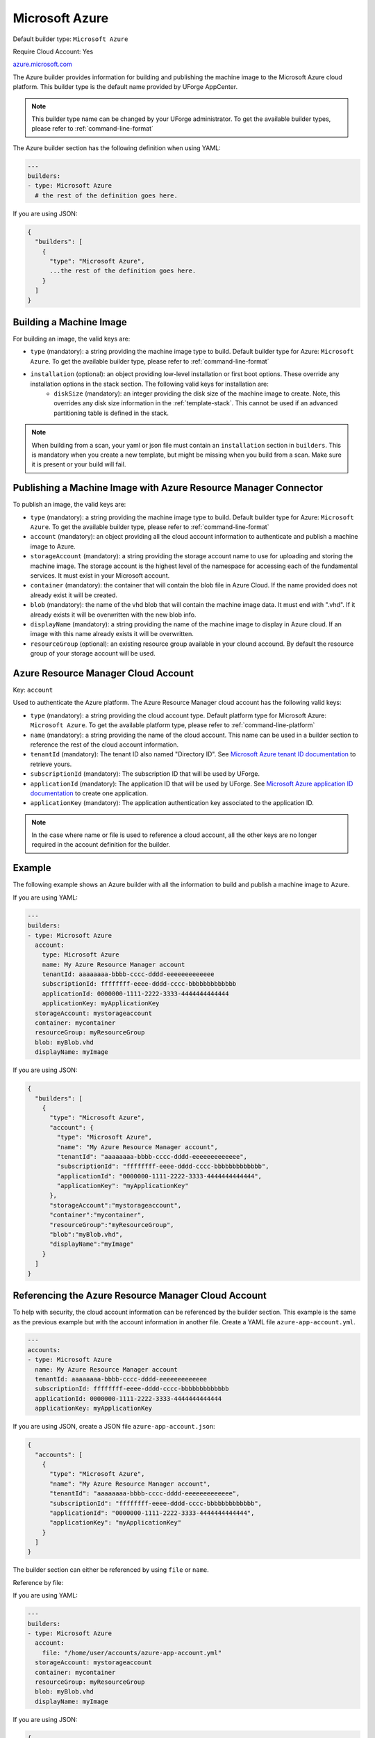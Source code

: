 .. Copyright (c) 2007-2016 UShareSoft, All rights reserved

.. _builder-azure:

Microsoft Azure
===============

Default builder type: ``Microsoft Azure``

Require Cloud Account: Yes

`azure.microsoft.com <http://azure.microsoft.com>`_

The Azure builder provides information for building and publishing the machine image to the Microsoft Azure cloud platform.
This builder type is the default name provided by UForge AppCenter.

.. note:: This builder type name can be changed by your UForge administrator. To get the available builder types, please refer to :ref:`command-line-format`

The Azure builder section has the following definition when using YAML:

.. code-block:: yaml

  ---
  builders:
  - type: Microsoft Azure
    # the rest of the definition goes here.

If you are using JSON:

.. code-block:: javascript

	{
	  "builders": [
	    {
	      "type": "Microsoft Azure",
	      ...the rest of the definition goes here.
	    }
	  ]
	}

Building a Machine Image
------------------------

For building an image, the valid keys are:

* ``type`` (mandatory): a string providing the machine image type to build. Default builder type for Azure: ``Microsoft Azure``. To get the available builder type, please refer to :ref:`command-line-format`
* ``installation`` (optional): an object providing low-level installation or first boot options. These override any installation options in the stack section. The following valid keys for installation are:
	* ``diskSize`` (mandatory): an integer providing the disk size of the machine image to create. Note, this overrides any disk size information in the :ref:`template-stack`. This cannot be used if an advanced partitioning table is defined in the stack.

.. note:: When building from a scan, your yaml or json file must contain an ``installation`` section in ``builders``. This is mandatory when you create a new template, but might be missing when you build from a scan. Make sure it is present or your build will fail.



Publishing a Machine Image with Azure Resource Manager Connector
----------------------------------------------------------------

To publish an image, the valid keys are:

* ``type`` (mandatory): a string providing the machine image type to build. Default builder type for Azure: ``Microsoft Azure``. To get the available builder type, please refer to :ref:`command-line-format`
* ``account`` (mandatory): an object providing all the cloud account information to authenticate and publish a machine image to Azure.
* ``storageAccount`` (mandatory): a string providing the storage account name to use for uploading and storing the machine image. The storage account is the highest level of the namespace for accessing each of the fundamental services. It must exist in your Microsoft account.
* ``container`` (mandatory): the container that will contain the blob file in Azure Cloud. If the name provided does not already exist it will be created.
* ``blob`` (mandatory): the name of the vhd blob that will contain the machine image data. It must end with ".vhd". If it already exists it will be overwritten with the new blob info.
* ``displayName`` (mandatory): a string providing the name of the machine image to display in Azure cloud. If an image with this name already exists it will be overwritten.
* ``resourceGroup`` (optional): an existing resource group available in your clound accound. By default the resource group of your storage account will be used.


Azure Resource Manager Cloud Account
------------------------------------

Key: ``account``

Used to authenticate the Azure platform.
The Azure Resource Manager cloud account has the following valid keys:

* ``type`` (mandatory): a string providing the cloud account type. Default platform type for Microsoft Azure: ``Microsoft Azure``. To get the available platform type, please refer to :ref:`command-line-platform`
* ``name`` (mandatory): a string providing the name of the cloud account. This name can be used in a builder section to reference the rest of the cloud account information.
* ``tenantId`` (mandatory): The tenant ID also named "Directory ID". See `Microsoft Azure tenant ID documentation <https://docs.microsoft.com/en-us/azure/azure-resource-manager/resource-group-create-service-principal-portal#get-tenant-id>`_ to retrieve yours.
* ``subscriptionId`` (mandatory): The subscription ID that will be used by UForge.
* ``applicationId`` (mandatory): The application ID that will be used by UForge. See `Microsoft Azure application ID documentation <https://docs.microsoft.com/en-us/azure/azure-resource-manager/resource-group-create-service-principal-portal#get-application-id-and-authentication-key>`_ to create one application.
* ``applicationKey`` (mandatory): The application authentication key associated to the application ID.

.. note:: In the case where name or file is used to reference a cloud account, all the other keys are no longer required in the account definition for the builder.

Example
-------

The following example shows an Azure builder with all the information to build and publish a machine image to Azure.

If you are using YAML:

.. code-block:: yaml

  ---
  builders:
  - type: Microsoft Azure
    account:
      type: Microsoft Azure
      name: My Azure Resource Manager account
      tenantId: aaaaaaaa-bbbb-cccc-dddd-eeeeeeeeeeeee
      subscriptionId: ffffffff-eeee-dddd-cccc-bbbbbbbbbbbbb
      applicationId: 0000000-1111-2222-3333-4444444444444
      applicationKey: myApplicationKey
    storageAccount: mystorageaccount
    container: mycontainer
    resourceGroup: myResourceGroup
    blob: myBlob.vhd
    displayName: myImage

If you are using JSON:

.. code-block:: json

  {
    "builders": [
      {
        "type": "Microsoft Azure",
        "account": {
          "type": "Microsoft Azure",
          "name": "My Azure Resource Manager account",
          "tenantId": "aaaaaaaa-bbbb-cccc-dddd-eeeeeeeeeeeee",
          "subscriptionId": "ffffffff-eeee-dddd-cccc-bbbbbbbbbbbbb",
          "applicationId": "0000000-1111-2222-3333-4444444444444",
          "applicationKey": "myApplicationKey"
        },
        "storageAccount":"mystorageaccount",
        "container":"mycontainer",
        "resourceGroup":"myResourceGroup",
        "blob":"myBlob.vhd",
        "displayName":"myImage"
      }
    ]
  }

Referencing the Azure Resource Manager Cloud Account
----------------------------------------------------

To help with security, the cloud account information can be referenced by the builder section. This example is the same as the previous example but with the account information in another file. Create a YAML file ``azure-app-account.yml``.

.. code-block:: yaml

  ---
  accounts:
  - type: Microsoft Azure
    name: My Azure Resource Manager account
    tenantId: aaaaaaaa-bbbb-cccc-dddd-eeeeeeeeeeeee
    subscriptionId: ffffffff-eeee-dddd-cccc-bbbbbbbbbbbbb
    applicationId: 0000000-1111-2222-3333-4444444444444
    applicationKey: myApplicationKey


If you are using JSON, create a JSON file ``azure-app-account.json``:

.. code-block:: json

  {
    "accounts": [
      {
        "type": "Microsoft Azure",
        "name": "My Azure Resource Manager account",
        "tenantId": "aaaaaaaa-bbbb-cccc-dddd-eeeeeeeeeeeee",
        "subscriptionId": "ffffffff-eeee-dddd-cccc-bbbbbbbbbbbbb",
        "applicationId": "0000000-1111-2222-3333-4444444444444",
        "applicationKey": "myApplicationKey"
      }
    ]
  }

The builder section can either be referenced by using ``file`` or ``name``.

Reference by file:

If you are using YAML:

.. code-block:: yaml

  ---
  builders:
  - type: Microsoft Azure
    account:
      file: "/home/user/accounts/azure-app-account.yml"
    storageAccount: mystorageaccount
    container: mycontainer
    resourceGroup: myResourceGroup
    blob: myBlob.vhd
    displayName: myImage

If you are using JSON:

.. code-block:: json

  {
    "builders": [
      {
        "type": "Microsoft Azure",
        "account": {
              "file": "/home/user/accounts/azure-app-account.json"
        },
        "storageAccount":"mystorageaccount",
        "container":"mycontainer",
        "resourceGroup":"myResourceGroup",
        "blob":"myBlob.vhd",
        "displayName":"myImage"
      }
    ]
  }

Reference by name, note the cloud account must already be created by using ``account create``.

If you are using YAML:

.. code-block:: yaml

  ---
  builders:
  - type: Microsoft Azure
    account:
      name: My Azure Resource Manager Account
    storageAccount: mystorageaccount
    container: mycontainer
    resourceGroup: myResourceGroup
    blob: myBlob.vhd
    displayName: myImage

If you are using JSON:

.. code-block:: json

  {
    "builders": [
      {
        "type": "Microsoft Azure",
        "account": {
              "name": "My Azure Resource Manager Account"
        },
        "storageAccount":"mystorageaccount",
        "container":"mycontainer",
        "resourceGroup":"myResourceGroup",
        "blob":"myBlob.vhd",
        "displayName":"myImage"
      }
    ]
  }


Publishing a Machine Image with Azure Classic Connector
-------------------------------------------------------

To publish an image, the valid keys are:

* ``type`` (mandatory): a string providing the machine image type to build. Default builder type for Azure: ``Microsoft Azure``. To get the available builder type, please refer to :ref:`command-line-format`
* ``account`` (mandatory): an object providing all the cloud account information to authenticate and publish a machine image to Azure.
* ``region`` (mandatory): a string providing the region where to create the storage account. If the storage account already exists, then you should not specify a region. See below for valid regions.
* ``storageAccount`` (mandatory): a string providing the storage account to use for uploading and storing the machine image. The storage account is the highest level of the namespace for accessing each of the fundamental services.

Deploying a Published Machine Image
-----------------------------------

To deploy a published machine image to Microsoft Azure the Azure builder section must have the following definition when using YAML:

.. code-block:: yaml

  ---
  provisioner:
    type: Azure
    name: MyDeploy
    userName: MyUserName
    userSshKey: MySshKey

If you are using JSON:

.. code-block:: javascript

  {
    "provisioner": {
      "type": "Azure",
      "name": "MyDeploy",
      "userName": "MyUserName",
      "userSshKey": "MySshKey"
    }
  }

The valid keys are:

* ``type`` (mandatory): a string providing the cloud provider on which the published image should be deployed.
* ``name`` (mandatory): the name of the published machine image.
* ``userName`` (mandatory): the name for the user account on the instance.
* ``userSshKey`` (optional): the public ssh key for the user account.
* ``userSshKeyFile`` (optional): a file containing the public ssh key for the user account.

If no ssh key is given, you will have to give a password for the user account.


Valid Azure Regions
---------------------

* ``North Central US``
* ``South Central US``
* ``East US``
* ``West US``
* ``North Europe``
* ``West Europe``
* ``East Asia``

Azure Classic Cloud Account
---------------------------

Key: ``account``

Used to authenticate the Azure platform.
The Azure Classic cloud account has the following valid keys:

* ``type`` (mandatory): a string providing the cloud account type. Default platform type for Microsoft Azure: ``Microsoft Azure``. To get the available platform type, please refer to :ref:`command-line-platform`
* ``name`` (mandatory): a string providing the name of the cloud account. This name can be used in a builder section to reference the rest of the cloud account information.
* ``publishsettings`` (mandatory): A string providing the pathname where to retrieve the publish settings and subscription information file. This should be a (.publishsettings) file.
* ``file`` (optional): a string providing the location of the account information. This can be a pathname (relative or absolute) or an URL.

.. note:: In the case where name or file is used to reference a cloud account, all the other keys are no longer required in the account definition for the builder.

Example
-------

The following example shows an Azure builder with all the information to build and publish a machine image to Azure.

If you are using YAML:

.. code-block:: yaml

  ---
  builders:
  - type: Microsoft Azure
    account:
      type: Microsoft Azure
      name: My Azure account
      publishsettings: "/path/to/Pay-As-You-Go-4-25-2016-credentials.publishsettings"
    storageAccount: mystorageaccount
    region: Central US

If you are using JSON:

.. code-block:: json

  {
    "builders": [
      {
        "type": "Microsoft Azure",
        "account": {
          "type": "Microsoft Azure",
          "name": "My Azure account",
          "publishsettings": "/path/to/Pay-As-You-Go-4-25-2016-credentials.publishsettings"
        },
        "storageAccount":"mystorageaccount",
        "region":"Central US"
      }
    ]
  }

Referencing the Cloud Account
-----------------------------

To help with security, the cloud account information can be referenced by the builder section. This example is the same as the previous example but with the account information in another file. Create a YAML file ``azure-account.yml``.

.. code-block:: yaml

  ---
  accounts:
  - type: Microsoft Azure
    name: My Azure account
    publishsettings: "/path/to/Pay-As-You-Go-date-credentials.publishsettings"


If you are using JSON, create a JSON file ``azure-account.json``:

.. code-block:: json

  {
    "accounts": [
      {
        "type": "Microsoft Azure",
        "name": "My Azure account",
        "publishsettings": "/path/to/Pay-As-You-Go-date-credentials.publishsettings"
      }
    ]
  }

The builder section can either be referenced by using ``file`` or ``name``.

Reference by file:

If you are using YAML:

.. code-block:: yaml

  ---
  builders:
  - type: Microsoft Azure
    account:
      file: "/home/joris/accounts/azure-account.yml"
    storageAccount: mystorageaccount
    region: Central US

If you are using JSON:

.. code-block:: json

  {
    "builders": [
      {
        "type": "Microsoft Azure",
        "account": {
              "file": "/home/joris/accounts/azure-account.json"
        },
        "storageAccount":"mystorageaccount",
        "region":"Central US"
      }
    ]
  }

Reference by name, note the cloud account must already be created by using ``account create``.

If you are using YAML:

.. code-block:: yaml

  ---
  builders:
  - type: Microsoft Azure
    account:
      name: My Azure Account
    storageAccount: mystorageaccount
    region: Central US

If you are using JSON:

.. code-block:: json

  {
    "builders": [
      {
        "type": "Microsoft Azure",
        "account": {
              "name": "My Azure Account"
        },
        "storageAccount":"mystorageaccount",
        "region":"Central US"
      }
    ]
  }
